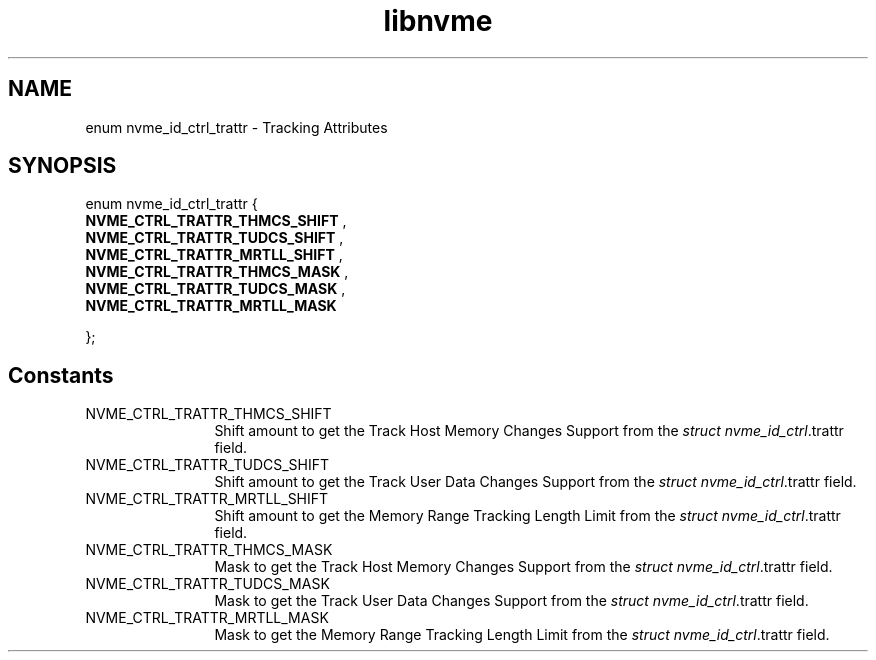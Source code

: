 .TH "libnvme" 9 "enum nvme_id_ctrl_trattr" "April 2025" "API Manual" LINUX
.SH NAME
enum nvme_id_ctrl_trattr \- Tracking Attributes
.SH SYNOPSIS
enum nvme_id_ctrl_trattr {
.br
.BI "    NVME_CTRL_TRATTR_THMCS_SHIFT"
, 
.br
.br
.BI "    NVME_CTRL_TRATTR_TUDCS_SHIFT"
, 
.br
.br
.BI "    NVME_CTRL_TRATTR_MRTLL_SHIFT"
, 
.br
.br
.BI "    NVME_CTRL_TRATTR_THMCS_MASK"
, 
.br
.br
.BI "    NVME_CTRL_TRATTR_TUDCS_MASK"
, 
.br
.br
.BI "    NVME_CTRL_TRATTR_MRTLL_MASK"

};
.SH Constants
.IP "NVME_CTRL_TRATTR_THMCS_SHIFT" 12
Shift amount to get the Track Host Memory Changes Support
from the \fIstruct nvme_id_ctrl\fP.trattr field.
.IP "NVME_CTRL_TRATTR_TUDCS_SHIFT" 12
Shift amount to get the Track User Data Changes Support
from the \fIstruct nvme_id_ctrl\fP.trattr field.
.IP "NVME_CTRL_TRATTR_MRTLL_SHIFT" 12
Shift amount to get the Memory Range Tracking Length Limit
from the \fIstruct nvme_id_ctrl\fP.trattr field.
.IP "NVME_CTRL_TRATTR_THMCS_MASK" 12
Mask to get the Track Host Memory Changes Support
from the \fIstruct nvme_id_ctrl\fP.trattr field.
.IP "NVME_CTRL_TRATTR_TUDCS_MASK" 12
Mask to get the Track User Data Changes Support
from the \fIstruct nvme_id_ctrl\fP.trattr field.
.IP "NVME_CTRL_TRATTR_MRTLL_MASK" 12
Mask to get the Memory Range Tracking Length Limit
from the \fIstruct nvme_id_ctrl\fP.trattr field.
